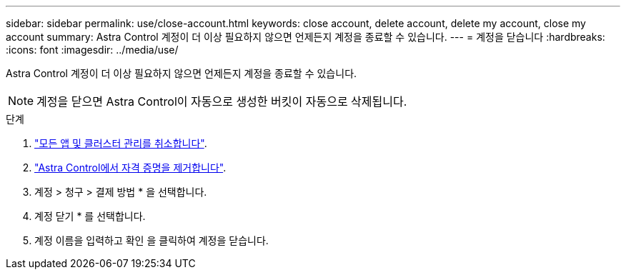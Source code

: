 ---
sidebar: sidebar 
permalink: use/close-account.html 
keywords: close account, delete account, delete my account, close my account 
summary: Astra Control 계정이 더 이상 필요하지 않으면 언제든지 계정을 종료할 수 있습니다. 
---
= 계정을 닫습니다
:hardbreaks:
:icons: font
:imagesdir: ../media/use/


Astra Control 계정이 더 이상 필요하지 않으면 언제든지 계정을 종료할 수 있습니다.


NOTE: 계정을 닫으면 Astra Control이 자동으로 생성한 버킷이 자동으로 삭제됩니다.

.단계
. link:unmanage.html["모든 앱 및 클러스터 관리를 취소합니다"].
. link:manage-credentials.html["Astra Control에서 자격 증명을 제거합니다"].
. 계정 > 청구 > 결제 방법 * 을 선택합니다.
. 계정 닫기 * 를 선택합니다.
. 계정 이름을 입력하고 확인 을 클릭하여 계정을 닫습니다.

